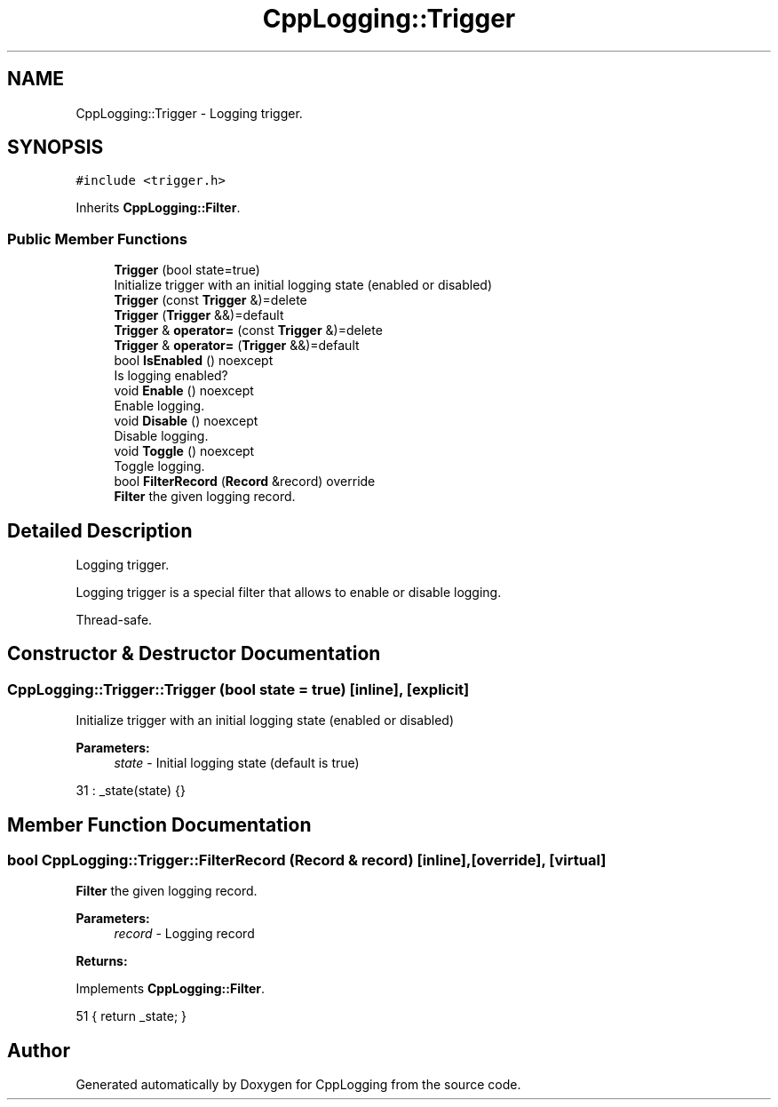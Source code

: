 .TH "CppLogging::Trigger" 3 "Thu Jan 17 2019" "CppLogging" \" -*- nroff -*-
.ad l
.nh
.SH NAME
CppLogging::Trigger \- Logging trigger\&.  

.SH SYNOPSIS
.br
.PP
.PP
\fC#include <trigger\&.h>\fP
.PP
Inherits \fBCppLogging::Filter\fP\&.
.SS "Public Member Functions"

.in +1c
.ti -1c
.RI "\fBTrigger\fP (bool state=true)"
.br
.RI "Initialize trigger with an initial logging state (enabled or disabled) "
.ti -1c
.RI "\fBTrigger\fP (const \fBTrigger\fP &)=delete"
.br
.ti -1c
.RI "\fBTrigger\fP (\fBTrigger\fP &&)=default"
.br
.ti -1c
.RI "\fBTrigger\fP & \fBoperator=\fP (const \fBTrigger\fP &)=delete"
.br
.ti -1c
.RI "\fBTrigger\fP & \fBoperator=\fP (\fBTrigger\fP &&)=default"
.br
.ti -1c
.RI "bool \fBIsEnabled\fP () noexcept"
.br
.RI "Is logging enabled? "
.ti -1c
.RI "void \fBEnable\fP () noexcept"
.br
.RI "Enable logging\&. "
.ti -1c
.RI "void \fBDisable\fP () noexcept"
.br
.RI "Disable logging\&. "
.ti -1c
.RI "void \fBToggle\fP () noexcept"
.br
.RI "Toggle logging\&. "
.ti -1c
.RI "bool \fBFilterRecord\fP (\fBRecord\fP &record) override"
.br
.RI "\fBFilter\fP the given logging record\&. "
.in -1c
.SH "Detailed Description"
.PP 
Logging trigger\&. 

Logging trigger is a special filter that allows to enable or disable logging\&.
.PP
Thread-safe\&. 
.SH "Constructor & Destructor Documentation"
.PP 
.SS "CppLogging::Trigger::Trigger (bool state = \fCtrue\fP)\fC [inline]\fP, \fC [explicit]\fP"

.PP
Initialize trigger with an initial logging state (enabled or disabled) 
.PP
\fBParameters:\fP
.RS 4
\fIstate\fP - Initial logging state (default is true) 
.RE
.PP

.PP
.nf
31 : _state(state) {}
.fi
.SH "Member Function Documentation"
.PP 
.SS "bool CppLogging::Trigger::FilterRecord (\fBRecord\fP & record)\fC [inline]\fP, \fC [override]\fP, \fC [virtual]\fP"

.PP
\fBFilter\fP the given logging record\&. 
.PP
\fBParameters:\fP
.RS 4
\fIrecord\fP - Logging record 
.RE
.PP
\fBReturns:\fP
.RS 4
'true' if the logging record should be processed, 'false' if the logging record was filtered out 
.RE
.PP

.PP
Implements \fBCppLogging::Filter\fP\&.
.PP
.nf
51     { return _state; }
.fi


.SH "Author"
.PP 
Generated automatically by Doxygen for CppLogging from the source code\&.

